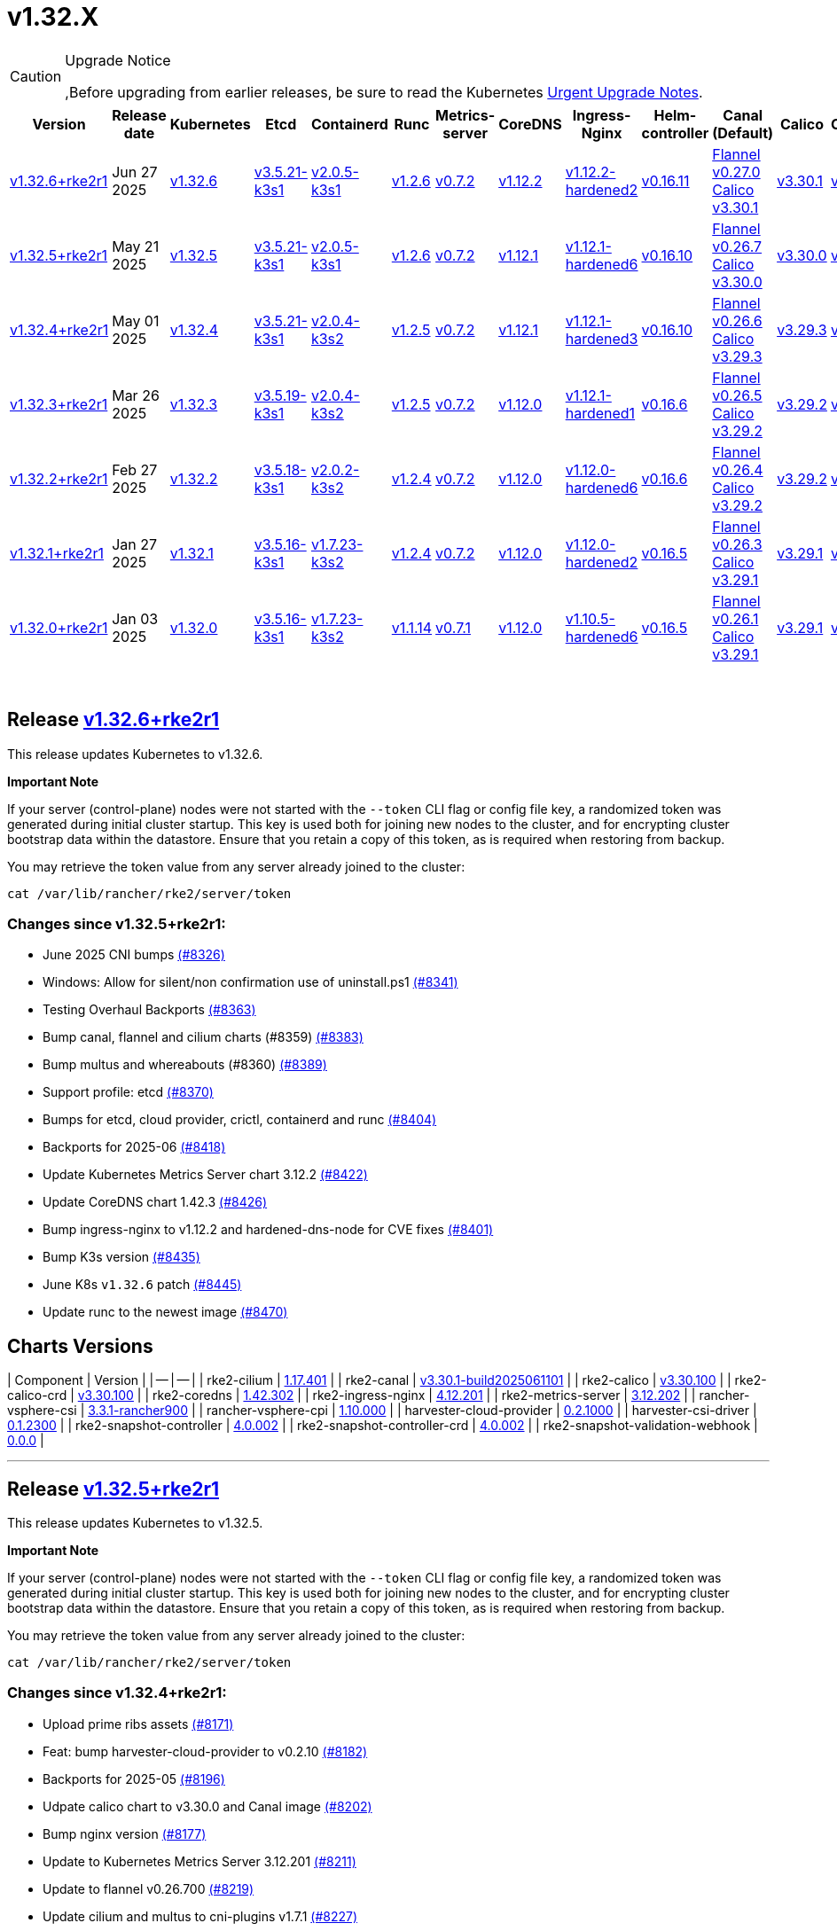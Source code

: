 = v1.32.X

[CAUTION]
.Upgrade Notice
====
,Before upgrading from earlier releases, be sure to read the Kubernetes https://github.com/kubernetes/kubernetes/blob/master/CHANGELOG/CHANGELOG-1.32.md#urgent-upgrade-notes[Urgent Upgrade Notes].
====

|===
| Version | Release date | Kubernetes | Etcd | Containerd | Runc | Metrics-server | CoreDNS | Ingress-Nginx | Helm-controller | Canal (Default) | Calico | Cilium | Multus

| link:v1.32.X.md#release-v1326rke2r1[v1.32.6+rke2r1]
| Jun 27 2025
| https://github.com/kubernetes/kubernetes/blob/master/CHANGELOG/CHANGELOG-1.32.md#v1326[v1.32.6]
| https://github.com/k3s-io/etcd/releases/tag/v3.5.21-k3s1[v3.5.21-k3s1]
| https://github.com/k3s-io/containerd/releases/tag/v2.0.5-k3s1[v2.0.5-k3s1]
| https://github.com/opencontainers/runc/releases/tag/v1.2.6[v1.2.6]
| https://github.com/kubernetes-sigs/metrics-server/releases/tag/v0.7.2[v0.7.2]
| https://github.com/coredns/coredns/releases/tag/v1.12.2[v1.12.2]
| https://github.com/rancher/ingress-nginx/releases/tag/v1.12.2-hardened2[v1.12.2-hardened2]
| https://github.com/k3s-io/helm-controller/releases/tag/v0.16.11[v0.16.11]
| https://github.com/flannel-io/flannel/releases/tag/v0.27.0[Flannel v0.27.0] +
https://docs.tigera.io/calico/latest/release-notes/#v3.30[Calico v3.30.1]
| https://docs.tigera.io/calico/latest/release-notes/#v3.30[v3.30.1]
| https://github.com/cilium/cilium/releases/tag/v1.17.4[v1.17.4]
| https://github.com/k8snetworkplumbingwg/multus-cni/releases/tag/v4.2.1[v4.2.1]

| link:v1.32.X.md#release-v1325rke2r1[v1.32.5+rke2r1]
| May 21 2025
| https://github.com/kubernetes/kubernetes/blob/master/CHANGELOG/CHANGELOG-1.32.md#v1325[v1.32.5]
| https://github.com/k3s-io/etcd/releases/tag/v3.5.21-k3s1[v3.5.21-k3s1]
| https://github.com/k3s-io/containerd/releases/tag/v2.0.5-k3s1[v2.0.5-k3s1]
| https://github.com/opencontainers/runc/releases/tag/v1.2.6[v1.2.6]
| https://github.com/kubernetes-sigs/metrics-server/releases/tag/v0.7.2[v0.7.2]
| https://github.com/coredns/coredns/releases/tag/v1.12.1[v1.12.1]
| https://github.com/rancher/ingress-nginx/releases/tag/v1.12.1-hardened6[v1.12.1-hardened6]
| https://github.com/k3s-io/helm-controller/releases/tag/v0.16.10[v0.16.10]
| https://github.com/flannel-io/flannel/releases/tag/v0.26.7[Flannel v0.26.7] +
https://docs.tigera.io/calico/latest/release-notes/#v3.30[Calico v3.30.0]
| https://docs.tigera.io/calico/latest/release-notes/#v3.30[v3.30.0]
| https://github.com/cilium/cilium/releases/tag/v1.17.3[v1.17.3]
| https://github.com/k8snetworkplumbingwg/multus-cni/releases/tag/v4.2.0[v4.2.0]

| link:v1.32.X.md#release-v1324rke2r1[v1.32.4+rke2r1]
| May 01 2025
| https://github.com/kubernetes/kubernetes/blob/master/CHANGELOG/CHANGELOG-1.32.md#v1324[v1.32.4]
| https://github.com/k3s-io/etcd/releases/tag/v3.5.21-k3s1[v3.5.21-k3s1]
| https://github.com/k3s-io/containerd/releases/tag/v2.0.4-k3s2[v2.0.4-k3s2]
| https://github.com/opencontainers/runc/releases/tag/v1.2.5[v1.2.5]
| https://github.com/kubernetes-sigs/metrics-server/releases/tag/v0.7.2[v0.7.2]
| https://github.com/coredns/coredns/releases/tag/v1.12.1[v1.12.1]
| https://github.com/rancher/ingress-nginx/releases/tag/v1.12.1-hardened3[v1.12.1-hardened3]
| https://github.com/k3s-io/helm-controller/releases/tag/v0.16.10[v0.16.10]
| https://github.com/flannel-io/flannel/releases/tag/v0.26.6[Flannel v0.26.6] +
https://docs.tigera.io/calico/latest/release-notes/#v3.29[Calico v3.29.3]
| https://docs.tigera.io/calico/latest/release-notes/#v3.29[v3.29.3]
| https://github.com/cilium/cilium/releases/tag/v1.17.3[v1.17.3]
| https://github.com/k8snetworkplumbingwg/multus-cni/releases/tag/v4.2.0[v4.2.0]

| link:v1.32.X.md#release-v1323rke2r1[v1.32.3+rke2r1]
| Mar 26 2025
| https://github.com/kubernetes/kubernetes/blob/master/CHANGELOG/CHANGELOG-1.32.md#v1323[v1.32.3]
| https://github.com/k3s-io/etcd/releases/tag/v3.5.19-k3s1[v3.5.19-k3s1]
| https://github.com/k3s-io/containerd/releases/tag/v2.0.4-k3s2[v2.0.4-k3s2]
| https://github.com/opencontainers/runc/releases/tag/v1.2.5[v1.2.5]
| https://github.com/kubernetes-sigs/metrics-server/releases/tag/v0.7.2[v0.7.2]
| https://github.com/coredns/coredns/releases/tag/v1.12.0[v1.12.0]
| https://github.com/rancher/ingress-nginx/releases/tag/v1.12.1-hardened1[v1.12.1-hardened1]
| https://github.com/k3s-io/helm-controller/releases/tag/v0.16.6[v0.16.6]
| https://github.com/flannel-io/flannel/releases/tag/v0.26.5[Flannel v0.26.5] +
https://docs.tigera.io/calico/latest/release-notes/#v3.29[Calico v3.29.2]
| https://docs.tigera.io/calico/latest/release-notes/#v3.29[v3.29.2]
| https://github.com/cilium/cilium/releases/tag/v1.17.1[v1.17.1]
| https://github.com/k8snetworkplumbingwg/multus-cni/releases/tag/v4.1.4[v4.1.4]

| link:v1.32.X.md#release-v1322rke2r1[v1.32.2+rke2r1]
| Feb 27 2025
| https://github.com/kubernetes/kubernetes/blob/master/CHANGELOG/CHANGELOG-1.32.md#v1322[v1.32.2]
| https://github.com/k3s-io/etcd/releases/tag/v3.5.18-k3s1[v3.5.18-k3s1]
| https://github.com/k3s-io/containerd/releases/tag/v2.0.2-k3s2[v2.0.2-k3s2]
| https://github.com/opencontainers/runc/releases/tag/v1.2.4[v1.2.4]
| https://github.com/kubernetes-sigs/metrics-server/releases/tag/v0.7.2[v0.7.2]
| https://github.com/coredns/coredns/releases/tag/v1.12.0[v1.12.0]
| https://github.com/rancher/ingress-nginx/releases/tag/v1.12.0-hardened6[v1.12.0-hardened6]
| https://github.com/k3s-io/helm-controller/releases/tag/v0.16.6[v0.16.6]
| https://github.com/flannel-io/flannel/releases/tag/v0.26.4[Flannel v0.26.4] +
https://docs.tigera.io/calico/latest/release-notes/#v3.29[Calico v3.29.2]
| https://docs.tigera.io/calico/latest/release-notes/#v3.29[v3.29.2]
| https://github.com/cilium/cilium/releases/tag/v1.17.0[v1.17.0]
| https://github.com/k8snetworkplumbingwg/multus-cni/releases/tag/v4.1.4[v4.1.4]

| link:v1.32.X.md#release-v1321rke2r1[v1.32.1+rke2r1]
| Jan 27 2025
| https://github.com/kubernetes/kubernetes/blob/master/CHANGELOG/CHANGELOG-1.32.md#v1321[v1.32.1]
| https://github.com/k3s-io/etcd/releases/tag/v3.5.16-k3s1[v3.5.16-k3s1]
| https://github.com/k3s-io/containerd/releases/tag/v1.7.23-k3s2[v1.7.23-k3s2]
| https://github.com/opencontainers/runc/releases/tag/v1.2.4[v1.2.4]
| https://github.com/kubernetes-sigs/metrics-server/releases/tag/v0.7.2[v0.7.2]
| https://github.com/coredns/coredns/releases/tag/v1.12.0[v1.12.0]
| https://github.com/rancher/ingress-nginx/releases/tag/v1.12.0-hardened2[v1.12.0-hardened2]
| https://github.com/k3s-io/helm-controller/releases/tag/v0.16.5[v0.16.5]
| https://github.com/flannel-io/flannel/releases/tag/v0.26.3[Flannel v0.26.3] +
https://docs.tigera.io/calico/latest/release-notes/#v3.29[Calico v3.29.1]
| https://docs.tigera.io/calico/latest/release-notes/#v3.29[v3.29.1]
| https://github.com/cilium/cilium/releases/tag/v1.16.5[v1.16.5]
| https://github.com/k8snetworkplumbingwg/multus-cni/releases/tag/v4.1.4[v4.1.4]

| link:v1.32.X.md#release-v1320rke2r1[v1.32.0+rke2r1]
| Jan 03 2025
| https://github.com/kubernetes/kubernetes/blob/master/CHANGELOG/CHANGELOG-1.32.md#v1320[v1.32.0]
| https://github.com/k3s-io/etcd/releases/tag/v3.5.16-k3s1[v3.5.16-k3s1]
| https://github.com/k3s-io/containerd/releases/tag/v1.7.23-k3s2[v1.7.23-k3s2]
| https://github.com/opencontainers/runc/releases/tag/v1.1.14[v1.1.14]
| https://github.com/kubernetes-sigs/metrics-server/releases/tag/v0.7.1[v0.7.1]
| https://github.com/coredns/coredns/releases/tag/v1.12.0[v1.12.0]
| https://github.com/rancher/ingress-nginx/releases/tag/v1.10.5-hardened6[v1.10.5-hardened6]
| https://github.com/k3s-io/helm-controller/releases/tag/v0.16.5[v0.16.5]
| https://github.com/flannel-io/flannel/releases/tag/v0.26.1[Flannel v0.26.1] +
https://docs.tigera.io/calico/latest/release-notes/#v3.29[Calico v3.29.1]
| https://docs.tigera.io/calico/latest/release-notes/#v3.29[v3.29.1]
| https://github.com/cilium/cilium/releases/tag/v1.16.4[v1.16.4]
| https://github.com/k8snetworkplumbingwg/multus-cni/releases/tag/v4.1.3[v4.1.3]
|===

{blank} +

== Release https://github.com/rancher/rke2/releases/tag/v1.32.6+rke2r1[v1.32.6+rke2r1]

// v1.32.6+rke2r1

This release updates Kubernetes to v1.32.6.

*Important Note*

If your server (control-plane) nodes were not started with the `--token` CLI flag or config file key, a randomized token was generated during initial cluster startup. This key is used both for joining new nodes to the cluster, and for encrypting cluster bootstrap data within the datastore. Ensure that you retain a copy of this token, as is required when restoring from backup.

You may retrieve the token value from any server already joined to the cluster:

[,bash]
----
cat /var/lib/rancher/rke2/server/token
----

=== Changes since v1.32.5+rke2r1:

* June 2025 CNI bumps https://github.com/rancher/rke2/pull/8326[(#8326)]
* Windows: Allow for silent/non confirmation use of uninstall.ps1 https://github.com/rancher/rke2/pull/8341[(#8341)]
* Testing Overhaul Backports https://github.com/rancher/rke2/pull/8363[(#8363)]
* Bump canal, flannel and cilium charts (#8359) https://github.com/rancher/rke2/pull/8383[(#8383)]
* Bump multus and whereabouts (#8360) https://github.com/rancher/rke2/pull/8389[(#8389)]
* Support profile: etcd https://github.com/rancher/rke2/pull/8370[(#8370)]
* Bumps for etcd, cloud provider, crictl, containerd and runc https://github.com/rancher/rke2/pull/8404[(#8404)]
* Backports for 2025-06 https://github.com/rancher/rke2/pull/8418[(#8418)]
* Update Kubernetes Metrics Server chart 3.12.2 https://github.com/rancher/rke2/pull/8422[(#8422)]
* Update CoreDNS chart 1.42.3 https://github.com/rancher/rke2/pull/8426[(#8426)]
* Bump ingress-nginx to v1.12.2 and hardened-dns-node for CVE fixes https://github.com/rancher/rke2/pull/8401[(#8401)]
* Bump K3s version https://github.com/rancher/rke2/pull/8435[(#8435)]
* June K8s `v1.32.6` patch https://github.com/rancher/rke2/pull/8445[(#8445)]
* Update runc to the newest image https://github.com/rancher/rke2/pull/8470[(#8470)]

== Charts Versions

| Component | Version |
| -- | -- |
| rke2-cilium | https://github.com/rancher/rke2-charts/raw/main/assets/rke2-cilium/rke2-cilium-1.17.401.tgz[1.17.401] |
| rke2-canal | https://github.com/rancher/rke2-charts/raw/main/assets/rke2-canal/rke2-canal-v3.30.1-build2025061101.tgz[v3.30.1-build2025061101] |
| rke2-calico | https://github.com/rancher/rke2-charts/raw/main/assets/rke2-calico/rke2-calico-v3.30.100.tgz[v3.30.100] |
| rke2-calico-crd | https://github.com/rancher/rke2-charts/raw/main/assets/rke2-calico/rke2-calico-crd-v3.30.100.tgz[v3.30.100] |
| rke2-coredns | https://github.com/rancher/rke2-charts/raw/main/assets/rke2-coredns/rke2-coredns-1.42.302.tgz[1.42.302] |
| rke2-ingress-nginx | https://github.com/rancher/rke2-charts/raw/main/assets/rke2-ingress-nginx/rke2-ingress-nginx-4.12.201.tgz[4.12.201] |
| rke2-metrics-server | https://github.com/rancher/rke2-charts/raw/main/assets/rke2-metrics-server/rke2-metrics-server-3.12.202.tgz[3.12.202] |
| rancher-vsphere-csi | https://github.com/rancher/rke2-charts/raw/main/assets/rancher-vsphere-csi/rancher-vsphere-csi-3.3.1-rancher900.tgz[3.3.1-rancher900] |
| rancher-vsphere-cpi | https://github.com/rancher/rke2-charts/raw/main/assets/rancher-vsphere-cpi/rancher-vsphere-cpi-1.10.000.tgz[1.10.000] |
| harvester-cloud-provider | https://github.com/rancher/rke2-charts/raw/main/assets/harvester-cloud-provider/harvester-cloud-provider-0.2.1000.tgz[0.2.1000] |
| harvester-csi-driver | https://github.com/rancher/rke2-charts/raw/main/assets/harvester-cloud-provider/harvester-csi-driver-0.1.2300.tgz[0.1.2300] |
| rke2-snapshot-controller | https://github.com/rancher/rke2-charts/raw/main/assets/rke2-snapshot-controller/rke2-snapshot-controller-4.0.002.tgz[4.0.002] |
| rke2-snapshot-controller-crd | https://github.com/rancher/rke2-charts/raw/main/assets/rke2-snapshot-controller/rke2-snapshot-controller-crd-4.0.002.tgz[4.0.002] |
| rke2-snapshot-validation-webhook | https://github.com/rancher/rke2-charts/raw/main/assets/rke2-snapshot-validation-webhook/rke2-snapshot-validation-webhook-0.0.0.tgz[0.0.0] |

'''

== Release https://github.com/rancher/rke2/releases/tag/v1.32.5+rke2r1[v1.32.5+rke2r1]

// v1.32.5+rke2r1

This release updates Kubernetes to v1.32.5.

*Important Note*

If your server (control-plane) nodes were not started with the `--token` CLI flag or config file key, a randomized token was generated during initial cluster startup. This key is used both for joining new nodes to the cluster, and for encrypting cluster bootstrap data within the datastore. Ensure that you retain a copy of this token, as is required when restoring from backup.

You may retrieve the token value from any server already joined to the cluster:

[,bash]
----
cat /var/lib/rancher/rke2/server/token
----

=== Changes since v1.32.4+rke2r1:

* Upload prime ribs assets https://github.com/rancher/rke2/pull/8171[(#8171)]
* Feat: bump harvester-cloud-provider to v0.2.10 https://github.com/rancher/rke2/pull/8182[(#8182)]
* Backports for 2025-05 https://github.com/rancher/rke2/pull/8196[(#8196)]
* Udpate calico chart to v3.30.0 and Canal image https://github.com/rancher/rke2/pull/8202[(#8202)]
* Bump nginx version https://github.com/rancher/rke2/pull/8177[(#8177)]
* Update to Kubernetes Metrics Server 3.12.201 https://github.com/rancher/rke2/pull/8211[(#8211)]
* Update to flannel v0.26.700 https://github.com/rancher/rke2/pull/8219[(#8219)]
* Update cilium and multus to cni-plugins v1.7.1 https://github.com/rancher/rke2/pull/8227[(#8227)]
* Upgrade nginx chart https://github.com/rancher/rke2/pull/8233[(#8233)]
* Update to flannel v0.26.701 and canal v3.30.0-build2025051500 https://github.com/rancher/rke2/pull/8258[(#8258)]
* Update to CoreDNS 1.42.000 https://github.com/rancher/rke2/pull/8266[(#8266)]
* Update K8s to v1.32.5 and Go to v1.23.8 https://github.com/rancher/rke2/pull/8242[(#8242)]
* Fix race conditions in startup readiness checks https://github.com/rancher/rke2/pull/8276[(#8276)]
* Fix secrets syntax https://github.com/rancher/rke2/pull/8282[(#8282)]

== Charts Versions

| Component | Version |
| -- | -- |
| rke2-cilium | https://github.com/rancher/rke2-charts/raw/main/assets/rke2-cilium/rke2-cilium-1.17.301.tgz[1.17.301] |
| rke2-canal | https://github.com/rancher/rke2-charts/raw/main/assets/rke2-canal/rke2-canal-v3.30.0-build2025051500.tgz[v3.30.0-build2025051500] |
| rke2-calico | https://github.com/rancher/rke2-charts/raw/main/assets/rke2-calico/rke2-calico-v3.30.001.tgz[v3.30.001] |
| rke2-calico-crd | https://github.com/rancher/rke2-charts/raw/main/assets/rke2-calico/rke2-calico-crd-v3.30.001.tgz[v3.30.001] |
| rke2-coredns | https://github.com/rancher/rke2-charts/raw/main/assets/rke2-coredns/rke2-coredns-1.42.000.tgz[1.42.000] |
| rke2-ingress-nginx | https://github.com/rancher/rke2-charts/raw/main/assets/rke2-ingress-nginx/rke2-ingress-nginx-4.12.103.tgz[4.12.103] |
| rke2-metrics-server | https://github.com/rancher/rke2-charts/raw/main/assets/rke2-metrics-server/rke2-metrics-server-3.12.201.tgz[3.12.201] |
| rancher-vsphere-csi | https://github.com/rancher/rke2-charts/raw/main/assets/rancher-vsphere-csi/rancher-vsphere-csi-3.3.1-rancher900.tgz[3.3.1-rancher900] |
| rancher-vsphere-cpi | https://github.com/rancher/rke2-charts/raw/main/assets/rancher-vsphere-cpi/rancher-vsphere-cpi-1.10.000.tgz[1.10.000] |
| harvester-cloud-provider | https://github.com/rancher/rke2-charts/raw/main/assets/harvester-cloud-provider/harvester-cloud-provider-0.2.1000.tgz[0.2.1000] |
| harvester-csi-driver | https://github.com/rancher/rke2-charts/raw/main/assets/harvester-cloud-provider/harvester-csi-driver-0.1.2300.tgz[0.1.2300] |
| rke2-snapshot-controller | https://github.com/rancher/rke2-charts/raw/main/assets/rke2-snapshot-controller/rke2-snapshot-controller-4.0.002.tgz[4.0.002] |
| rke2-snapshot-controller-crd | https://github.com/rancher/rke2-charts/raw/main/assets/rke2-snapshot-controller/rke2-snapshot-controller-crd-4.0.002.tgz[4.0.002] |
| rke2-snapshot-validation-webhook | https://github.com/rancher/rke2-charts/raw/main/assets/rke2-snapshot-validation-webhook/rke2-snapshot-validation-webhook-0.0.0.tgz[0.0.0] |

'''

== Release https://github.com/rancher/rke2/releases/tag/v1.32.4+rke2r1[v1.32.4+rke2r1]

// v1.32.4+rke2r1

This release updates Kubernetes to v1.32.4.

*Important Note*

If your server (control-plane) nodes were not started with the `--token` CLI flag or config file key, a randomized token was generated during initial cluster startup. This key is used both for joining new nodes to the cluster, and for encrypting cluster bootstrap data within the datastore. Ensure that you retain a copy of this token, as is required when restoring from backup.

You may retrieve the token value from any server already joined to the cluster:

[,bash]
----
cat /var/lib/rancher/rke2/server/token
----

=== Changes since v1.32.3+rke2r1:

* Bump multus version https://github.com/rancher/rke2/pull/7989[(#7989)]
* Update CNI charts https://github.com/rancher/rke2/pull/7996[(#7996)]
* Bump whereabouts to v0.9.0 https://github.com/rancher/rke2/pull/8005[(#8005)]
* Update to coredns `1.39.201` https://github.com/rancher/rke2/pull/8010[(#8010)]
* Bump flannel and canal versions https://github.com/rancher/rke2/pull/8023[(#8023)]
* Chore: Bump nginx to v1.12.1-hardened3 https://github.com/rancher/rke2/pull/8056[(#8056)]
* K3s bump and backports for 2025-04 https://github.com/rancher/rke2/pull/8038[(#8038)]
* Update to flannel `v0.26.601` and canal `v3.29.3-build2025040801` https://github.com/rancher/rke2/pull/8061[(#8061)]
* Update to cilium `v1.17.3` https://github.com/rancher/rke2/pull/8083[(#8083)]
* Bump kine for nats-server/v2 CVE-2025-30215 https://github.com/rancher/rke2/pull/8089[(#8089)]
* Bump K3s version https://github.com/rancher/rke2/pull/8102[(#8102)]
* Bump traefik to v3.3.6 https://github.com/rancher/rke2/pull/8108[(#8108)]
* Update k8s to v1.32.4 https://github.com/rancher/rke2/pull/8116[(#8116)]

== Charts Versions

| Component | Version |
| -- | -- |
| rke2-cilium | https://github.com/rancher/rke2-charts/raw/main/assets/rke2-cilium/rke2-cilium-1.17.300.tgz[1.17.300] |
| rke2-canal | https://github.com/rancher/rke2-charts/raw/main/assets/rke2-canal/rke2-canal-v3.29.3-build2025040801.tgz[v3.29.3-build2025040801] |
| rke2-calico | https://github.com/rancher/rke2-charts/raw/main/assets/rke2-calico/rke2-calico-v3.29.300.tgz[v3.29.300] |
| rke2-calico-crd | https://github.com/rancher/rke2-charts/raw/main/assets/rke2-calico/rke2-calico-crd-v3.29.101.tgz[v3.29.101] |
| rke2-coredns | https://github.com/rancher/rke2-charts/raw/main/assets/rke2-coredns/rke2-coredns-1.39.201.tgz[1.39.201] |
| rke2-ingress-nginx | https://github.com/rancher/rke2-charts/raw/main/assets/rke2-ingress-nginx/rke2-ingress-nginx-4.12.101.tgz[4.12.101] |
| rke2-metrics-server | https://github.com/rancher/rke2-charts/raw/main/assets/rke2-metrics-server/rke2-metrics-server-3.12.200.tgz[3.12.200] |
| rancher-vsphere-csi | https://github.com/rancher/rke2-charts/raw/main/assets/rancher-vsphere-csi/rancher-vsphere-csi-3.3.1-rancher900.tgz[3.3.1-rancher900] |
| rancher-vsphere-cpi | https://github.com/rancher/rke2-charts/raw/main/assets/rancher-vsphere-cpi/rancher-vsphere-cpi-1.10.000.tgz[1.10.000] |
| harvester-cloud-provider | https://github.com/rancher/rke2-charts/raw/main/assets/harvester-cloud-provider/harvester-cloud-provider-0.2.900.tgz[0.2.900] |
| harvester-csi-driver | https://github.com/rancher/rke2-charts/raw/main/assets/harvester-cloud-provider/harvester-csi-driver-0.1.2300.tgz[0.1.2300] |
| rke2-snapshot-controller | https://github.com/rancher/rke2-charts/raw/main/assets/rke2-snapshot-controller/rke2-snapshot-controller-4.0.002.tgz[4.0.002] |
| rke2-snapshot-controller-crd | https://github.com/rancher/rke2-charts/raw/main/assets/rke2-snapshot-controller/rke2-snapshot-controller-crd-4.0.002.tgz[4.0.002] |
| rke2-snapshot-validation-webhook | https://github.com/rancher/rke2-charts/raw/main/assets/rke2-snapshot-validation-webhook/rke2-snapshot-validation-webhook-0.0.0.tgz[0.0.0] |

'''

== Release https://github.com/rancher/rke2/releases/tag/v1.32.3+rke2r1[v1.32.3+rke2r1]

// v1.32.3+rke2r1

This release updates Kubernetes to v1.32.3, and upgrades rke2-ingress-nginx to controller v1.12.1-hardened1 (chart version 4.12.1). This addresses https://github.com/advisories/GHSA-mgvx-rpfc-9mpv[CVE-2025-1974] as well as all other https://groups.google.com/g/kubernetes-security-announce/c/2qa9DFtN0cQ[recently announced] vulnerabilities in ingress-nginx.

*Important Note*

If your server (control-plane) nodes were not started with the `--token` CLI flag or config file key, a randomized token was generated during initial cluster startup. This key is used both for joining new nodes to the cluster, and for encrypting cluster bootstrap data within the datastore. Ensure that you retain a copy of this token, as is required when restoring from backup.

You may retrieve the token value from any server already joined to the cluster:

[,bash]
----
cat /var/lib/rancher/rke2/server/token
----

=== Changes since v1.32.2+rke2r1:

* Update to cilium `v1.17.1` https://github.com/rancher/rke2/pull/7849[(#7849)]
* Bump coredns to v1.39.100 https://github.com/rancher/rke2/pull/7858[(#7858)]
* Update multus with new CNI plugin image with bond included https://github.com/rancher/rke2/pull/7864[(#7864)]
* Update to flannel v0.26.500 and canal v3.29.2-build2025030601 https://github.com/rancher/rke2/pull/7874[(#7874)]
* Bump ingress-nginx to hardened10 https://github.com/rancher/rke2/pull/7885[(#7885)]
* Backports for 2025-03 https://github.com/rancher/rke2/pull/7890[(#7890)]
* Bump K3s for apiserver addresses fix https://github.com/rancher/rke2/pull/7912[(#7912)]
* Update k8s https://github.com/rancher/rke2/pull/7927[(#7927)]
* Bump containerd to v2.0.4 https://github.com/rancher/rke2/pull/7948[(#7948)]
* Bump ingress-nginx to v1.12.1-hardened1, chart to 4.12.1 https://github.com/rancher/rke2/pull/7961[(#7961)]

== Charts Versions

| Component | Version |
| -- | -- |
| rke2-cilium | https://github.com/rancher/rke2-charts/raw/main/assets/rke2-cilium/rke2-cilium-1.17.100.tgz[1.17.100] |
| rke2-canal | https://github.com/rancher/rke2-charts/raw/main/assets/rke2-canal/rke2-canal-v3.29.2-build2025030601.tgz[v3.29.2-build2025030601] |
| rke2-calico | https://github.com/rancher/rke2-charts/raw/main/assets/rke2-calico/rke2-calico-v3.29.200.tgz[v3.29.200] |
| rke2-calico-crd | https://github.com/rancher/rke2-charts/raw/main/assets/rke2-calico/rke2-calico-crd-v3.29.101.tgz[v3.29.101] |
| rke2-coredns | https://github.com/rancher/rke2-charts/raw/main/assets/rke2-coredns/rke2-coredns-1.39.100.tgz[1.39.100] |
| rke2-ingress-nginx | https://github.com/rancher/rke2-charts/raw/main/assets/rke2-ingress-nginx/rke2-ingress-nginx-4.12.100.tgz[4.12.100] |
| rke2-metrics-server | https://github.com/rancher/rke2-charts/raw/main/assets/rke2-metrics-server/rke2-metrics-server-3.12.200.tgz[3.12.200] |
| rancher-vsphere-csi | https://github.com/rancher/rke2-charts/raw/main/assets/rancher-vsphere-csi/rancher-vsphere-csi-3.3.1-rancher900.tgz[3.3.1-rancher900] |
| rancher-vsphere-cpi | https://github.com/rancher/rke2-charts/raw/main/assets/rancher-vsphere-cpi/rancher-vsphere-cpi-1.10.000.tgz[1.10.000] |
| harvester-cloud-provider | https://github.com/rancher/rke2-charts/raw/main/assets/harvester-cloud-provider/harvester-cloud-provider-0.2.900.tgz[0.2.900] |
| harvester-csi-driver | https://github.com/rancher/rke2-charts/raw/main/assets/harvester-cloud-provider/harvester-csi-driver-0.1.2300.tgz[0.1.2300] |
| rke2-snapshot-controller | https://github.com/rancher/rke2-charts/raw/main/assets/rke2-snapshot-controller/rke2-snapshot-controller-4.0.002.tgz[4.0.002] |
| rke2-snapshot-controller-crd | https://github.com/rancher/rke2-charts/raw/main/assets/rke2-snapshot-controller/rke2-snapshot-controller-crd-4.0.002.tgz[4.0.002] |
| rke2-snapshot-validation-webhook | https://github.com/rancher/rke2-charts/raw/main/assets/rke2-snapshot-validation-webhook/rke2-snapshot-validation-webhook-0.0.0.tgz[0.0.0] |

'''

== Release https://github.com/rancher/rke2/releases/tag/v1.32.2+rke2r1[v1.32.2+rke2r1]

// v1.32.2+rke2r1

This release updates Kubernetes to v1.32.2.

*Important Note*

If your server (control-plane) nodes were not started with the `--token` CLI flag or config file key, a randomized token was generated during initial cluster startup. This key is used both for joining new nodes to the cluster, and for encrypting cluster bootstrap data within the datastore. Ensure that you retain a copy of this token, as is required when restoring from backup.

You may retrieve the token value from any server already joined to the cluster:

[,bash]
----
cat /var/lib/rancher/rke2/server/token
----

=== Changes since v1.32.1+rke2r1:

* Update to cilium `v1.16.6` https://github.com/rancher/rke2/pull/7680[(#7680)]
* Charts: bump Harvester CSI Driver v0.1.23 https://github.com/rancher/rke2/pull/7667[(#7667)]
 ** Enhance the Harvester CSI controller affinity/anti-affinity
* Bump canal, flannel and multus charts https://github.com/rancher/rke2/pull/7712[(#7712)]
* Update cilium to v1.17.0 https://github.com/rancher/rke2/pull/7708[(#7708)]
* Update Calico and Canal to v3.29.2 https://github.com/rancher/rke2/pull/7723[(#7723)]
* Bump k3s, containerd, traefik, etcd, crictl https://github.com/rancher/rke2/pull/7738[(#7738)]
 ** Update k3s to fix registry auth in containerd config template
 ** Update containerd to v2.0.2
 ** Update traefik to v3.3.2
 ** Update etcd to v3.5.18
 ** Update crictl to v1.32.0
 ** Update rke2-ingress-nginx chart to fix typo in default backend image template
* Bump vsphere CSI to v3.3.1-rancher9 https://github.com/rancher/rke2/pull/7734[(#7734)]
* Update to v1.32.2 and Go to 1.23.6 https://github.com/rancher/rke2/pull/7760[(#7760)]
* Update version https://github.com/rancher/rke2/pull/7769[(#7769)]
* Bump ingress-nginx to v1.12.0-hardened6 https://github.com/rancher/rke2/pull/7773[(#7773)]
* Bump canal and flannel images to build20250218 https://github.com/rancher/rke2/pull/7787[(#7787)]
* Sync images to Prime registry https://github.com/rancher/rke2/pull/7799[(#7799)]
* Bump K3s version for release-1.32 https://github.com/rancher/rke2/pull/7804[(#7804)]
* Bump containerd for go-cni deadlock fix https://github.com/rancher/rke2/pull/7811[(#7811)]

== Charts Versions

| Component | Version |
| -- | -- |
| rke2-cilium | https://github.com/rancher/rke2-charts/raw/main/assets/rke2-cilium/rke2-cilium-1.17.000.tgz[1.17.000] |
| rke2-canal | https://github.com/rancher/rke2-charts/raw/main/assets/rke2-canal/rke2-canal-v3.29.2-build2025021800.tgz[v3.29.2-build2025021800] |
| rke2-calico | https://github.com/rancher/rke2-charts/raw/main/assets/rke2-calico/rke2-calico-v3.29.200.tgz[v3.29.200] |
| rke2-calico-crd | https://github.com/rancher/rke2-charts/raw/main/assets/rke2-calico/rke2-calico-crd-v3.29.101.tgz[v3.29.101] |
| rke2-coredns | https://github.com/rancher/rke2-charts/raw/main/assets/rke2-coredns/rke2-coredns-1.36.102.tgz[1.36.102] |
| rke2-ingress-nginx | https://github.com/rancher/rke2-charts/raw/main/assets/rke2-ingress-nginx/rke2-ingress-nginx-4.12.005.tgz[4.12.005] |
| rke2-metrics-server | https://github.com/rancher/rke2-charts/raw/main/assets/rke2-metrics-server/rke2-metrics-server-3.12.200.tgz[3.12.200] |
| rancher-vsphere-csi | https://github.com/rancher/rke2-charts/raw/main/assets/rancher-vsphere-csi/rancher-vsphere-csi-3.3.1-rancher900.tgz[3.3.1-rancher900] |
| rancher-vsphere-cpi | https://github.com/rancher/rke2-charts/raw/main/assets/rancher-vsphere-cpi/rancher-vsphere-cpi-1.10.000.tgz[1.10.000] |
| harvester-cloud-provider | https://github.com/rancher/rke2-charts/raw/main/assets/harvester-cloud-provider/harvester-cloud-provider-0.2.900.tgz[0.2.900] |
| harvester-csi-driver | https://github.com/rancher/rke2-charts/raw/main/assets/harvester-cloud-provider/harvester-csi-driver-0.1.2300.tgz[0.1.2300] |
| rke2-snapshot-controller | https://github.com/rancher/rke2-charts/raw/main/assets/rke2-snapshot-controller/rke2-snapshot-controller-4.0.002.tgz[4.0.002] |
| rke2-snapshot-controller-crd | https://github.com/rancher/rke2-charts/raw/main/assets/rke2-snapshot-controller/rke2-snapshot-controller-crd-4.0.002.tgz[4.0.002] |
| rke2-snapshot-validation-webhook | https://github.com/rancher/rke2-charts/raw/main/assets/rke2-snapshot-validation-webhook/rke2-snapshot-validation-webhook-0.0.0.tgz[0.0.0] |

'''

== Release https://github.com/rancher/rke2/releases/tag/v1.32.1+rke2r1[v1.32.1+rke2r1]

// v1.32.1+rke2r1

This release updates Kubernetes to v1.32.1.

*Important Note*
If your server (control-plane) nodes were not started with the `--token` CLI flag or config file key, a randomized token was generated during initial cluster startup. This key is used both for joining new nodes to the cluster, and for encrypting cluster bootstrap data within the datastore. Ensure that you retain a copy of this token, as is required when restoring from backup.

You may retrieve the token value from any server already joined to the cluster:

[,bash]
----
cat /var/lib/rancher/rke2/server/token
----

=== Changes since v1.32.0+rke2r1:

* Charts: bump Harvester CSI Driver v0.1.2 https://github.com/rancher/rke2/pull/7470[(#7470)]
 ** Bump Harvester-csi-driver v0.1.22
* Bump flannel, canal and multus charts https://github.com/rancher/rke2/pull/7499[(#7499)]
* Update to Cilium `v1.16.5` https://github.com/rancher/rke2/pull/7526[(#7526)]
* Feat: bump harvester-cloud-provider to v0.2.9 https://github.com/rancher/rke2/pull/7493[(#7493)]
 ** Bump Harvester-cloud-provider v0.2.9
* Updated calico chart to fix IP autodetect in case of IPv6 only https://github.com/rancher/rke2/pull/7535[(#7535)]
* Update metrics-server to `3.2.12` https://github.com/rancher/rke2/pull/7550[(#7550)]
* Update canal to `v3.29.1-build2025011000` https://github.com/rancher/rke2/pull/7566[(#7566)]
* Add runtime classes hook and runtimes chart https://github.com/rancher/rke2/pull/7578[(#7578)]
* Backports for 2025-01 https://github.com/rancher/rke2/pull/7587[(#7587)]
* Bump ingress-nginx v1.12.0 https://github.com/rancher/rke2/pull/7561[(#7561)]
* Add Release downstream components in release workflow https://github.com/rancher/rke2/pull/7597[(#7597)]
* Bump k3s version for master and add/enhance tests https://github.com/rancher/rke2/pull/7605[(#7605)]
* Update k8s https://github.com/rancher/rke2/pull/7603[(#7603)]
* Bump ingress-nginx to v1.12.0-hardened2 https://github.com/rancher/rke2/pull/7623[(#7623)]
* Bump K3s version for split-role fix https://github.com/rancher/rke2/pull/7635[(#7635)]

== Charts Versions

| Component | Version |
| -- | -- |
| rke2-cilium | https://github.com/rancher/rke2-charts/raw/main/assets/rke2-cilium/rke2-cilium-1.16.501.tgz[1.16.501] |
| rke2-canal | https://github.com/rancher/rke2-charts/raw/main/assets/rke2-canal/rke2-canal-v3.29.1-build2025011000.tgz[v3.29.1-build2025011000] |
| rke2-calico | https://github.com/rancher/rke2-charts/raw/main/assets/rke2-calico/rke2-calico-v3.29.101.tgz[v3.29.101] |
| rke2-calico-crd | https://github.com/rancher/rke2-charts/raw/main/assets/rke2-calico/rke2-calico-crd-v3.29.101.tgz[v3.29.101] |
| rke2-coredns | https://github.com/rancher/rke2-charts/raw/main/assets/rke2-coredns/rke2-coredns-1.36.102.tgz[1.36.102] |
| rke2-ingress-nginx | https://github.com/rancher/rke2-charts/raw/main/assets/rke2-ingress-nginx/rke2-ingress-nginx-4.12.003.tgz[4.12.003] |
| rke2-metrics-server | https://github.com/rancher/rke2-charts/raw/main/assets/rke2-metrics-server/rke2-metrics-server-3.12.200.tgz[3.12.200] |
| rancher-vsphere-csi | https://github.com/rancher/rke2-charts/raw/main/assets/rancher-vsphere-csi/rancher-vsphere-csi-3.3.1-rancher800.tgz[3.3.1-rancher800] |
| rancher-vsphere-cpi | https://github.com/rancher/rke2-charts/raw/main/assets/rancher-vsphere-cpi/rancher-vsphere-cpi-1.10.000.tgz[1.10.000] |
| harvester-cloud-provider | https://github.com/rancher/rke2-charts/raw/main/assets/harvester-cloud-provider/harvester-cloud-provider-0.2.900.tgz[0.2.900] |
| harvester-csi-driver | https://github.com/rancher/rke2-charts/raw/main/assets/harvester-cloud-provider/harvester-csi-driver-0.1.2200.tgz[0.1.2200] |
| rke2-snapshot-controller | https://github.com/rancher/rke2-charts/raw/main/assets/rke2-snapshot-controller/rke2-snapshot-controller-4.0.002.tgz[4.0.002] |
| rke2-snapshot-controller-crd | https://github.com/rancher/rke2-charts/raw/main/assets/rke2-snapshot-controller/rke2-snapshot-controller-crd-4.0.002.tgz[4.0.002] |
| rke2-snapshot-validation-webhook | https://github.com/rancher/rke2-charts/raw/main/assets/rke2-snapshot-validation-webhook/rke2-snapshot-validation-webhook-0.0.0.tgz[0.0.0] |

'''

== Release https://github.com/rancher/rke2/releases/tag/v1.32.0+rke2r1[v1.32.0+rke2r1]

// v1.32.0+rke2r1

This release is RKE2's first in the v1.32 line. It updates Kubernetes to v1.32.0.

*Important Note*

If your server (control-plane) nodes were not started with the `--token` CLI flag or config file key, a randomized token was generated during initial cluster startup. This key is used both for joining new nodes to the cluster, and for encrypting cluster bootstrap data within the datastore. Ensure that you retain a copy of this token, as is required when restoring from backup.

You may retrieve the token value from any server already joined to the cluster:

[,bash]
----
cat /var/lib/rancher/rke2/server/token
----

=== Changes since v1.31.4+rke2r1:

* Bump K3s version for release-1.32 https://github.com/rancher/rke2/pull/7445[(#7445)]
* Validate single branch for tag https://github.com/rancher/rke2/pull/7451[(#7451)]
* Update rke2-cloud-controller for v1.32.0 https://github.com/rancher/rke2/pull/7461[(#7461)]

== Charts Versions

| Component | Version |
| -- | -- |
| rke2-cilium | https://github.com/rancher/rke2-charts/raw/main/assets/rke2-cilium/rke2-cilium-1.16.400.tgz[1.16.400] |
| rke2-canal | https://github.com/rancher/rke2-charts/raw/main/assets/rke2-canal/rke2-canal-v3.29.1-build2024121100.tgz[v3.29.1-build2024121100] |
| rke2-calico | https://github.com/rancher/rke2-charts/raw/main/assets/rke2-calico/rke2-calico-v3.29.100.tgz[v3.29.100] |
| rke2-calico-crd | https://github.com/rancher/rke2-charts/raw/main/assets/rke2-calico/rke2-calico-crd-v3.29.100.tgz[v3.29.100] |
| rke2-coredns | https://github.com/rancher/rke2-charts/raw/main/assets/rke2-coredns/rke2-coredns-1.36.102.tgz[1.36.102] |
| rke2-ingress-nginx | https://github.com/rancher/rke2-charts/raw/main/assets/rke2-ingress-nginx/rke2-ingress-nginx-4.10.503.tgz[4.10.503] |
| rke2-metrics-server | https://github.com/rancher/rke2-charts/raw/main/assets/rke2-metrics-server/rke2-metrics-server-3.12.004.tgz[3.12.004] |
| rancher-vsphere-csi | https://github.com/rancher/rke2-charts/raw/main/assets/rancher-vsphere-csi/rancher-vsphere-csi-3.3.1-rancher800.tgz[3.3.1-rancher800] |
| rancher-vsphere-cpi | https://github.com/rancher/rke2-charts/raw/main/assets/rancher-vsphere-cpi/rancher-vsphere-cpi-1.10.000.tgz[1.10.000] |
| harvester-cloud-provider | https://github.com/rancher/rke2-charts/raw/main/assets/harvester-cloud-provider/harvester-cloud-provider-0.2.600.tgz[0.2.600] |
| harvester-csi-driver | https://github.com/rancher/rke2-charts/raw/main/assets/harvester-cloud-provider/harvester-csi-driver-0.1.2100.tgz[0.1.2100] |
| rke2-snapshot-controller | https://github.com/rancher/rke2-charts/raw/main/assets/rke2-snapshot-controller/rke2-snapshot-controller-3.0.601.tgz[3.0.601] |
| rke2-snapshot-controller-crd | https://github.com/rancher/rke2-charts/raw/main/assets/rke2-snapshot-controller/rke2-snapshot-controller-crd-3.0.601.tgz[3.0.601] |
| rke2-snapshot-validation-webhook | https://github.com/rancher/rke2-charts/raw/main/assets/rke2-snapshot-validation-webhook/rke2-snapshot-validation-webhook-1.9.001.tgz[1.9.001] |

'''
